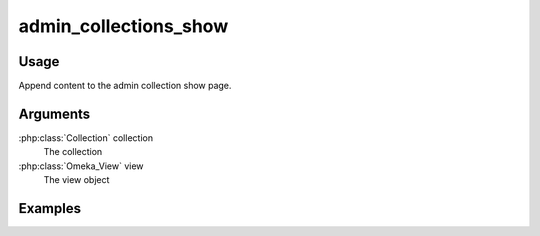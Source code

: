 .. _admincollectionsshow:

######################
admin_collections_show
######################

*****
Usage
*****

Append content to the admin collection show page.

*********
Arguments
*********

:php:class:`Collection` collection
    The collection

:php:class:`Omeka_View` view
    The view object


********
Examples
********


